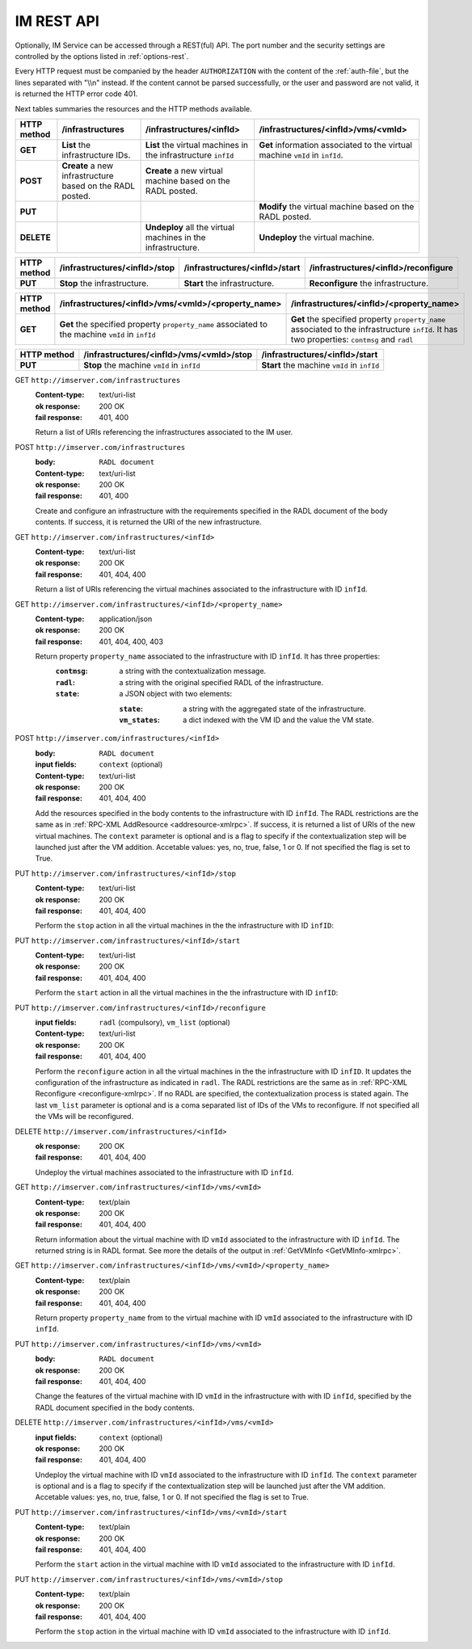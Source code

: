 IM REST API
===========

Optionally, IM Service can be accessed through a REST(ful) API. The port number
and the security settings are controlled by the options listed in
:ref:`options-rest`.

Every HTTP request must be companied by the header ``AUTHORIZATION`` with
the content of the :ref:`auth-file`, but the lines separated with
"\\\\n" instead. If the content cannot be parsed successfully, or the user and
password are not valid, it is returned the HTTP error code 401.

Next tables summaries the resources and the HTTP methods available.

+-------------+-------------------+-------------------------------+-----------------------------------------+
| HTTP method | /infrastructures  | /infrastructures/<infId>      | /infrastructures/<infId>/vms/<vmId>     |
+=============+===================+===============================+=========================================+
| **GET**     | **List** the      | **List** the virtual machines | **Get** information associated to the   |
|             | infrastructure    | in the infrastructure         | virtual machine ``vmId`` in ``infId``.  |
|             | IDs.              | ``infId``                     |                                         |
+-------------+-------------------+-------------------------------+-----------------------------------------+
| **POST**    | **Create** a new  | **Create** a new virtual      |                                         |
|             | infrastructure    | machine based on the RADL     |                                         |
|             | based on the RADL | posted.                       |                                         |
|             | posted.           |                               |                                         |
+-------------+-------------------+-------------------------------+-----------------------------------------+
| **PUT**     |                   |                               | **Modify** the virtual machine based on |
|             |                   |                               | the RADL posted.                        |
+-------------+-------------------+-------------------------------+-----------------------------------------+
| **DELETE**  |                   | **Undeploy** all the virtual  | **Undeploy** the virtual machine.       |
|             |                   | machines in the               |                                         |
|             |                   | infrastructure.               |                                         |
+-------------+-------------------+-------------------------------+-----------------------------------------+
 
+-------------+-------------------------------+--------------------------------+--------------------------------------+
| HTTP method | /infrastructures/<infId>/stop | /infrastructures/<infId>/start | /infrastructures/<infId>/reconfigure |
+=============+===============================+================================+======================================+
| **PUT**     | **Stop** the infrastructure.  | **Start** the infrastructure.  | **Reconfigure** the infrastructure.  |
+-------------+-------------------------------+--------------------------------+--------------------------------------+

+-------------+-----------------------------------------------------+--------------------------------------------------+
| HTTP method | /infrastructures/<infId>/vms/<vmId>/<property_name> | /infrastructures/<infId>/<property_name>         |
+=============+=====================================================+==================================================+
| **GET**     | **Get** the specified property ``property_name``    | **Get** the specified property ``property_name`` |
|             | associated to the machine ``vmId`` in ``infId``     | associated to the infrastructure ``infId``.      |
|             |                                                     | It has two properties: ``contmsg`` and ``radl``  |
+-------------+-----------------------------------------------------+--------------------------------------------------+

+-------------+--------------------------------------------+---------------------------------------------+
| HTTP method | /infrastructures/<infId>/vms/<vmId>/stop   | /infrastructures/<infId>/start              |
+=============+============================================+=============================================+
| **PUT**     | **Stop** the machine ``vmId`` in ``infId`` | **Start** the machine ``vmId`` in ``infId`` |
+-------------+--------------------------------------------+---------------------------------------------+

GET ``http://imserver.com/infrastructures``
   :Content-type: text/uri-list
   :ok response: 200 OK
   :fail response: 401, 400

   Return a list of URIs referencing the infrastructures associated to the IM
   user.

POST ``http://imserver.com/infrastructures``
   :body: ``RADL document``
   :Content-type: text/uri-list
   :ok response: 200 OK
   :fail response: 401, 400

   Create and configure an infrastructure with the requirements specified in
   the RADL document of the body contents. If success, it is returned the
   URI of the new infrastructure.  

GET ``http://imserver.com/infrastructures/<infId>``
   :Content-type: text/uri-list
   :ok response: 200 OK
   :fail response: 401, 404, 400

   Return a list of URIs referencing the virtual machines associated to the infrastructure with ID ``infId``.
    
GET ``http://imserver.com/infrastructures/<infId>/<property_name>``
   :Content-type: application/json
   :ok response: 200 OK
   :fail response: 401, 404, 400, 403

   Return property ``property_name`` associated to the infrastructure with ID ``infId``. It has three properties:
      :``contmsg``: a string with the contextualization message. 
      :``radl``: a string with the original specified RADL of the infrastructure. 
      :``state``: a JSON object with two elements:
      
         :``state``: a string with the aggregated state of the infrastructure. 
         :``vm_states``: a dict indexed with the VM ID and the value the VM state.

POST ``http://imserver.com/infrastructures/<infId>``
   :body: ``RADL document``
   :input fields: ``context`` (optional)
   :Content-type: text/uri-list
   :ok response: 200 OK
   :fail response: 401, 404, 400

   Add the resources specified in the body contents to the infrastructure with ID
   ``infId``. The RADL restrictions are the same as in
   :ref:`RPC-XML AddResource <addresource-xmlrpc>`. If success, it is returned
   a list of URIs of the new virtual machines. The ``context`` parameter is optional and 
   is a flag to specify if the contextualization step will be launched just after the VM
   addition. Accetable values: yes, no, true, false, 1 or 0. If not specified the flag is set to True. 

PUT ``http://imserver.com/infrastructures/<infId>/stop``
   :Content-type: text/uri-list
   :ok response: 200 OK
   :fail response: 401, 404, 400

   Perform the ``stop`` action in all the virtual machines in the
   the infrastructure with ID ``infID``:
   
PUT ``http://imserver.com/infrastructures/<infId>/start``
   :Content-type: text/uri-list
   :ok response: 200 OK
   :fail response: 401, 404, 400

   Perform the ``start`` action in all the virtual machines in the
   the infrastructure with ID ``infID``:
   
PUT ``http://imserver.com/infrastructures/<infId>/reconfigure``
   :input fields: ``radl`` (compulsory), ``vm_list`` (optional)
   :Content-type: text/uri-list
   :ok response: 200 OK
   :fail response: 401, 404, 400

   Perform the ``reconfigure`` action in all the virtual machines in the
   the infrastructure with ID ``infID``. It updates the configuration 
   of the infrastructure as indicated in ``radl``. The RADL restrictions 
   are the same as in :ref:`RPC-XML Reconfigure <reconfigure-xmlrpc>`. If no
   RADL are specified, the contextualization process is stated again.
   The last  ``vm_list`` parameter is optional
   and is a coma separated list of IDs of the VMs to reconfigure. If not
   specified all the VMs will be reconfigured. 

DELETE ``http://imserver.com/infrastructures/<infId>``
   :ok response: 200 OK
   :fail response: 401, 404, 400

   Undeploy the virtual machines associated to the infrastructure with ID
   ``infId``.

GET ``http://imserver.com/infrastructures/<infId>/vms/<vmId>``
   :Content-type: text/plain
   :ok response: 200 OK
   :fail response: 401, 404, 400

   Return information about the virtual machine with ID ``vmId`` associated to
   the infrastructure with ID ``infId``. The returned string is in RADL format. 
   See more the details of the output in :ref:`GetVMInfo <GetVMInfo-xmlrpc>`.
   
GET ``http://imserver.com/infrastructures/<infId>/vms/<vmId>/<property_name>``
   :Content-type: text/plain
   :ok response: 200 OK
   :fail response: 401, 404, 400

   Return property ``property_name`` from to the virtual machine with ID 
   ``vmId`` associated to the infrastructure with ID ``infId``.

PUT ``http://imserver.com/infrastructures/<infId>/vms/<vmId>``
   :body: ``RADL document``
   :ok response: 200 OK
   :fail response: 401, 404, 400

   Change the features of the virtual machine with ID ``vmId`` in the
   infrastructure with with ID ``infId``, specified by the RADL document specified
   in the body contents.

DELETE ``http://imserver.com/infrastructures/<infId>/vms/<vmId>``
   :input fields: ``context`` (optional)
   :ok response: 200 OK
   :fail response: 401, 404, 400

   Undeploy the virtual machine with ID ``vmId`` associated to the
   infrastructure with ID ``infId``. The ``context`` parameter is optional and 
   is a flag to specify if the contextualization step will be launched just after the VM
   addition. Accetable values: yes, no, true, false, 1 or 0. If not specified the flag is set to True. 

PUT ``http://imserver.com/infrastructures/<infId>/vms/<vmId>/start``
   :Content-type: text/plain
   :ok response: 200 OK
   :fail response: 401, 404, 400

   Perform the ``start`` action in the virtual machine with ID 
   ``vmId`` associated to the infrastructure with ID ``infId``.

PUT ``http://imserver.com/infrastructures/<infId>/vms/<vmId>/stop``
   :Content-type: text/plain
   :ok response: 200 OK
   :fail response: 401, 404, 400

   Perform the ``stop`` action in the virtual machine with ID 
   ``vmId`` associated to the infrastructure with ID ``infId``.
